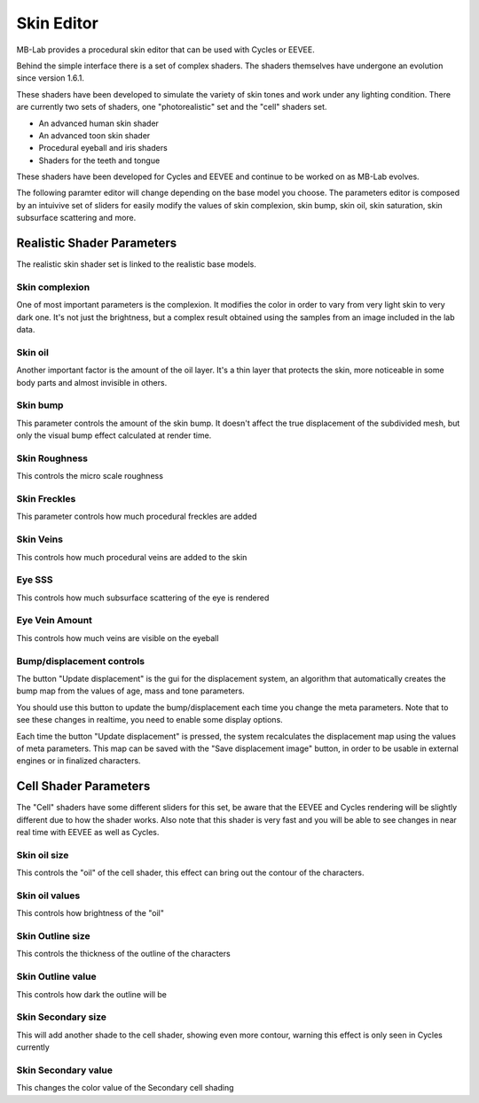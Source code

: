 Skin Editor
===========

MB-Lab provides a procedural skin editor that can be used with Cycles or EEVEE.

.. image:: images/skin_editor_01.png

Behind the simple interface there is a set of complex shaders. The shaders themselves have undergone an evolution since version 1.6.1.

These shaders have been developed to simulate the variety of skin tones and work under any lighting condition. There are currently two sets of shaders, one "photorealistic" set and the "cell" shaders set.

* An advanced human skin shader
* An advanced toon skin shader
* Procedural eyeball and iris shaders
* Shaders for the teeth and tongue

These shaders have been developed for Cycles and EEVEE and continue to be worked on as MB-Lab evolves.

.. image:: images/skin_shader_01.png

The following paramter editor will change depending on the base model you choose. The parameters editor is composed by an intuivive set of sliders for easily modify the values of skin complexion, skin bump, skin oil, skin saturation, skin subsurface scattering and more.

===========================
Realistic Shader Parameters
===========================

The realistic skin shader set is linked to the realistic base models.

---------------
Skin complexion
---------------

One of most important parameters is the complexion. It modifies the color in order to vary from very light skin to very dark one. It's not just the brightness, but a complex result obtained using the samples from an image included in the lab data.

.. image:: images/gallery_150_13.png

--------
Skin oil
--------

Another important factor is the amount of the oil layer. It's a thin layer that protects the skin, more noticeable in some body parts and almost invisible in others.

---------
Skin bump
---------

This parameter controls the amount of the skin bump. It doesn't affect the true displacement of the subdivided mesh, but only the visual bump effect calculated at render time.

--------------
Skin Roughness
--------------

This controls the micro scale roughness

-------------
Skin Freckles
-------------

This parameter controls how much procedural freckles are added

----------
Skin Veins
----------

This controls how much procedural veins are added to the skin

-------
Eye SSS
-------

This controls how much subsurface scattering of the eye is rendered

---------------
Eye Vein Amount
---------------

This controls how much veins are visible on the eyeball

--------------------------
Bump/displacement controls
--------------------------

The button "Update displacement" is the gui for the displacement system, an algorithm that automatically creates the bump map from the values of age, mass and tone parameters.

You should use this button to update the bump/displacement each time you change the meta parameters. Note that to see these changes in realtime, you need to enable some display options.

Each time the button "Update displacement" is pressed, the system recalculates the displacement map using the values of meta parameters. This map can be saved with the "Save displacement image" button, in order to be usable in external engines or in finalized characters.

======================
Cell Shader Parameters
======================

The "Cell" shaders have some different sliders for this set, be aware that the EEVEE and Cycles rendering will be slightly different due to how the shader works. Also note that this shader is very fast and you will be able to see changes in near real time with EEVEE as well as Cycles.

-------------
Skin oil size
-------------

This controls the "oil" of the cell shader, this effect can bring out the contour of the characters.

---------------
Skin oil values
---------------

This controls how brightness of the "oil"

-----------------
Skin Outline size
-----------------

This controls the thickness of the outline of the characters

------------------
Skin Outline value
------------------

This controls how dark the outline will be

-------------------
Skin Secondary size
-------------------

This will add another shade to the cell shader, showing even more contour, warning this effect is only seen in Cycles currently

--------------------
Skin Secondary value
--------------------

This changes the color value of the Secondary cell shading
